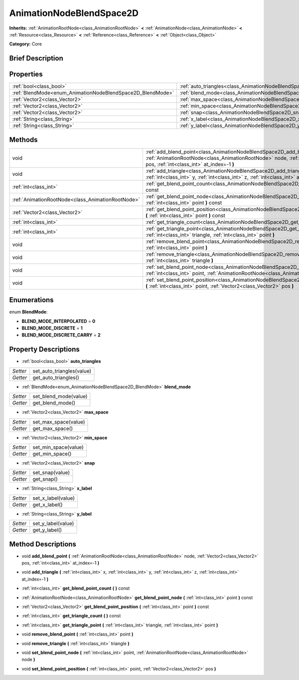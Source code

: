 .. Generated automatically by doc/tools/makerst.py in Godot's source tree.
.. DO NOT EDIT THIS FILE, but the AnimationNodeBlendSpace2D.xml source instead.
.. The source is found in doc/classes or modules/<name>/doc_classes.

.. _class_AnimationNodeBlendSpace2D:

AnimationNodeBlendSpace2D
=========================

**Inherits:** :ref:`AnimationRootNode<class_AnimationRootNode>` **<** :ref:`AnimationNode<class_AnimationNode>` **<** :ref:`Resource<class_Resource>` **<** :ref:`Reference<class_Reference>` **<** :ref:`Object<class_Object>`

**Category:** Core

Brief Description
-----------------



Properties
----------

+------------------------------------------------------------+-----------------------------------------------------------------------+
| :ref:`bool<class_bool>`                                    | :ref:`auto_triangles<class_AnimationNodeBlendSpace2D_auto_triangles>` |
+------------------------------------------------------------+-----------------------------------------------------------------------+
| :ref:`BlendMode<enum_AnimationNodeBlendSpace2D_BlendMode>` | :ref:`blend_mode<class_AnimationNodeBlendSpace2D_blend_mode>`         |
+------------------------------------------------------------+-----------------------------------------------------------------------+
| :ref:`Vector2<class_Vector2>`                              | :ref:`max_space<class_AnimationNodeBlendSpace2D_max_space>`           |
+------------------------------------------------------------+-----------------------------------------------------------------------+
| :ref:`Vector2<class_Vector2>`                              | :ref:`min_space<class_AnimationNodeBlendSpace2D_min_space>`           |
+------------------------------------------------------------+-----------------------------------------------------------------------+
| :ref:`Vector2<class_Vector2>`                              | :ref:`snap<class_AnimationNodeBlendSpace2D_snap>`                     |
+------------------------------------------------------------+-----------------------------------------------------------------------+
| :ref:`String<class_String>`                                | :ref:`x_label<class_AnimationNodeBlendSpace2D_x_label>`               |
+------------------------------------------------------------+-----------------------------------------------------------------------+
| :ref:`String<class_String>`                                | :ref:`y_label<class_AnimationNodeBlendSpace2D_y_label>`               |
+------------------------------------------------------------+-----------------------------------------------------------------------+

Methods
-------

+----------------------------------------------------+------------------------------------------------------------------------------------------------------------------------------------------------------------------------------------------------------------------+
| void                                               | :ref:`add_blend_point<class_AnimationNodeBlendSpace2D_add_blend_point>` **(** :ref:`AnimationRootNode<class_AnimationRootNode>` node, :ref:`Vector2<class_Vector2>` pos, :ref:`int<class_int>` at_index=-1 **)** |
+----------------------------------------------------+------------------------------------------------------------------------------------------------------------------------------------------------------------------------------------------------------------------+
| void                                               | :ref:`add_triangle<class_AnimationNodeBlendSpace2D_add_triangle>` **(** :ref:`int<class_int>` x, :ref:`int<class_int>` y, :ref:`int<class_int>` z, :ref:`int<class_int>` at_index=-1 **)**                       |
+----------------------------------------------------+------------------------------------------------------------------------------------------------------------------------------------------------------------------------------------------------------------------+
| :ref:`int<class_int>`                              | :ref:`get_blend_point_count<class_AnimationNodeBlendSpace2D_get_blend_point_count>` **(** **)** const                                                                                                            |
+----------------------------------------------------+------------------------------------------------------------------------------------------------------------------------------------------------------------------------------------------------------------------+
| :ref:`AnimationRootNode<class_AnimationRootNode>`  | :ref:`get_blend_point_node<class_AnimationNodeBlendSpace2D_get_blend_point_node>` **(** :ref:`int<class_int>` point **)** const                                                                                  |
+----------------------------------------------------+------------------------------------------------------------------------------------------------------------------------------------------------------------------------------------------------------------------+
| :ref:`Vector2<class_Vector2>`                      | :ref:`get_blend_point_position<class_AnimationNodeBlendSpace2D_get_blend_point_position>` **(** :ref:`int<class_int>` point **)** const                                                                          |
+----------------------------------------------------+------------------------------------------------------------------------------------------------------------------------------------------------------------------------------------------------------------------+
| :ref:`int<class_int>`                              | :ref:`get_triangle_count<class_AnimationNodeBlendSpace2D_get_triangle_count>` **(** **)** const                                                                                                                  |
+----------------------------------------------------+------------------------------------------------------------------------------------------------------------------------------------------------------------------------------------------------------------------+
| :ref:`int<class_int>`                              | :ref:`get_triangle_point<class_AnimationNodeBlendSpace2D_get_triangle_point>` **(** :ref:`int<class_int>` triangle, :ref:`int<class_int>` point **)**                                                            |
+----------------------------------------------------+------------------------------------------------------------------------------------------------------------------------------------------------------------------------------------------------------------------+
| void                                               | :ref:`remove_blend_point<class_AnimationNodeBlendSpace2D_remove_blend_point>` **(** :ref:`int<class_int>` point **)**                                                                                            |
+----------------------------------------------------+------------------------------------------------------------------------------------------------------------------------------------------------------------------------------------------------------------------+
| void                                               | :ref:`remove_triangle<class_AnimationNodeBlendSpace2D_remove_triangle>` **(** :ref:`int<class_int>` triangle **)**                                                                                               |
+----------------------------------------------------+------------------------------------------------------------------------------------------------------------------------------------------------------------------------------------------------------------------+
| void                                               | :ref:`set_blend_point_node<class_AnimationNodeBlendSpace2D_set_blend_point_node>` **(** :ref:`int<class_int>` point, :ref:`AnimationRootNode<class_AnimationRootNode>` node **)**                                |
+----------------------------------------------------+------------------------------------------------------------------------------------------------------------------------------------------------------------------------------------------------------------------+
| void                                               | :ref:`set_blend_point_position<class_AnimationNodeBlendSpace2D_set_blend_point_position>` **(** :ref:`int<class_int>` point, :ref:`Vector2<class_Vector2>` pos **)**                                             |
+----------------------------------------------------+------------------------------------------------------------------------------------------------------------------------------------------------------------------------------------------------------------------+

Enumerations
------------

.. _enum_AnimationNodeBlendSpace2D_BlendMode:

enum **BlendMode**:

- **BLEND_MODE_INTERPOLATED** = **0**

- **BLEND_MODE_DISCRETE** = **1**

- **BLEND_MODE_DISCRETE_CARRY** = **2**

Property Descriptions
---------------------

.. _class_AnimationNodeBlendSpace2D_auto_triangles:

- :ref:`bool<class_bool>` **auto_triangles**

+----------+---------------------------+
| *Setter* | set_auto_triangles(value) |
+----------+---------------------------+
| *Getter* | get_auto_triangles()      |
+----------+---------------------------+

.. _class_AnimationNodeBlendSpace2D_blend_mode:

- :ref:`BlendMode<enum_AnimationNodeBlendSpace2D_BlendMode>` **blend_mode**

+----------+-----------------------+
| *Setter* | set_blend_mode(value) |
+----------+-----------------------+
| *Getter* | get_blend_mode()      |
+----------+-----------------------+

.. _class_AnimationNodeBlendSpace2D_max_space:

- :ref:`Vector2<class_Vector2>` **max_space**

+----------+----------------------+
| *Setter* | set_max_space(value) |
+----------+----------------------+
| *Getter* | get_max_space()      |
+----------+----------------------+

.. _class_AnimationNodeBlendSpace2D_min_space:

- :ref:`Vector2<class_Vector2>` **min_space**

+----------+----------------------+
| *Setter* | set_min_space(value) |
+----------+----------------------+
| *Getter* | get_min_space()      |
+----------+----------------------+

.. _class_AnimationNodeBlendSpace2D_snap:

- :ref:`Vector2<class_Vector2>` **snap**

+----------+-----------------+
| *Setter* | set_snap(value) |
+----------+-----------------+
| *Getter* | get_snap()      |
+----------+-----------------+

.. _class_AnimationNodeBlendSpace2D_x_label:

- :ref:`String<class_String>` **x_label**

+----------+--------------------+
| *Setter* | set_x_label(value) |
+----------+--------------------+
| *Getter* | get_x_label()      |
+----------+--------------------+

.. _class_AnimationNodeBlendSpace2D_y_label:

- :ref:`String<class_String>` **y_label**

+----------+--------------------+
| *Setter* | set_y_label(value) |
+----------+--------------------+
| *Getter* | get_y_label()      |
+----------+--------------------+

Method Descriptions
-------------------

.. _class_AnimationNodeBlendSpace2D_add_blend_point:

- void **add_blend_point** **(** :ref:`AnimationRootNode<class_AnimationRootNode>` node, :ref:`Vector2<class_Vector2>` pos, :ref:`int<class_int>` at_index=-1 **)**

.. _class_AnimationNodeBlendSpace2D_add_triangle:

- void **add_triangle** **(** :ref:`int<class_int>` x, :ref:`int<class_int>` y, :ref:`int<class_int>` z, :ref:`int<class_int>` at_index=-1 **)**

.. _class_AnimationNodeBlendSpace2D_get_blend_point_count:

- :ref:`int<class_int>` **get_blend_point_count** **(** **)** const

.. _class_AnimationNodeBlendSpace2D_get_blend_point_node:

- :ref:`AnimationRootNode<class_AnimationRootNode>` **get_blend_point_node** **(** :ref:`int<class_int>` point **)** const

.. _class_AnimationNodeBlendSpace2D_get_blend_point_position:

- :ref:`Vector2<class_Vector2>` **get_blend_point_position** **(** :ref:`int<class_int>` point **)** const

.. _class_AnimationNodeBlendSpace2D_get_triangle_count:

- :ref:`int<class_int>` **get_triangle_count** **(** **)** const

.. _class_AnimationNodeBlendSpace2D_get_triangle_point:

- :ref:`int<class_int>` **get_triangle_point** **(** :ref:`int<class_int>` triangle, :ref:`int<class_int>` point **)**

.. _class_AnimationNodeBlendSpace2D_remove_blend_point:

- void **remove_blend_point** **(** :ref:`int<class_int>` point **)**

.. _class_AnimationNodeBlendSpace2D_remove_triangle:

- void **remove_triangle** **(** :ref:`int<class_int>` triangle **)**

.. _class_AnimationNodeBlendSpace2D_set_blend_point_node:

- void **set_blend_point_node** **(** :ref:`int<class_int>` point, :ref:`AnimationRootNode<class_AnimationRootNode>` node **)**

.. _class_AnimationNodeBlendSpace2D_set_blend_point_position:

- void **set_blend_point_position** **(** :ref:`int<class_int>` point, :ref:`Vector2<class_Vector2>` pos **)**

